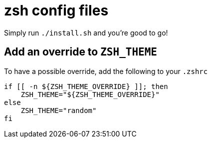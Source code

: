 = zsh config files

Simply run `./install.sh` and you're good to go!

== Add an override to `ZSH_THEME`

To have a possible override, add the following to your `.zshrc`

[source, shell]
----
if [[ -n ${ZSH_THEME_OVERRIDE} ]]; then
    ZSH_THEME="${ZSH_THEME_OVERRIDE}"
else
    ZSH_THEME="random"
fi
----

